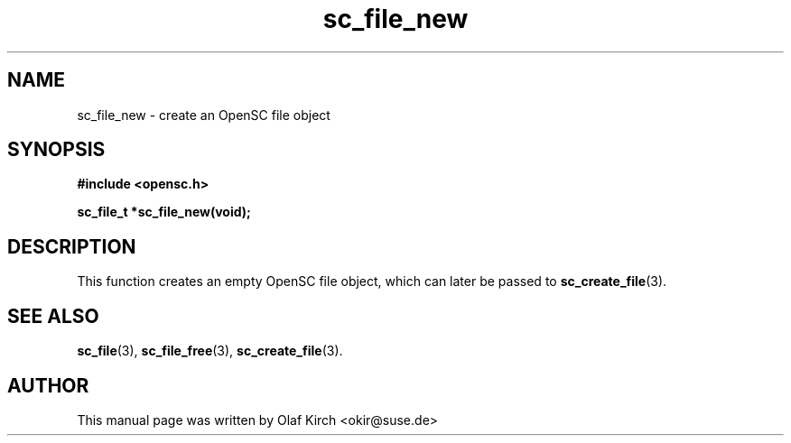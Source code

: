 .TH sc_file_new 3 "April 2003" "OpenSC Programmer's Manual
.SH NAME
sc_file_new \- create an OpenSC file object
.SH SYNOPSIS
.nf
.B #include <opensc.h>
.sp
.BI "sc_file_t *sc_file_new(void);
.fi
.SH DESCRIPTION
This function creates an empty OpenSC file object, which
can later be passed to \fBsc_create_file\fP(3).
.SH SEE ALSO
.BR sc_file (3),
.BR sc_file_free (3),
.BR sc_create_file (3).
.SH AUTHOR
This manual page was written by Olaf Kirch <okir@suse.de>
